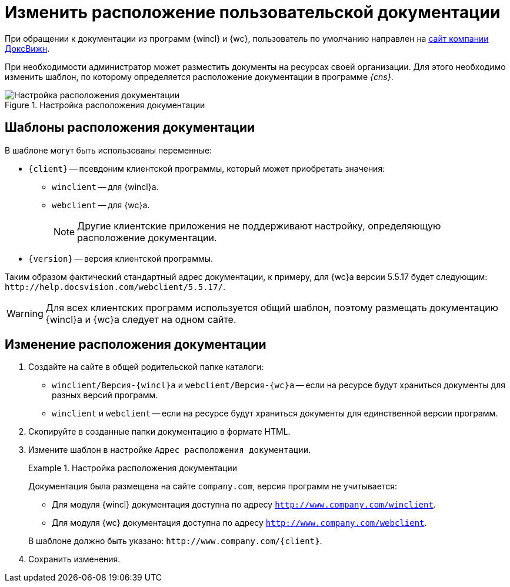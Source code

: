 = Изменить расположение пользовательской документации

При обращении к документации из программ {wincl} и {wc}, пользователь по умолчанию направлен на https://docsvision.com[сайт компании ДоксВижн].

При необходимости администратор может разместить документы на ресурсах своей организации. Для этого необходимо изменить шаблон, по которому определяется расположение документации в программе _{cns}_.

.Настройка расположения документации
image::admin:help-url.png[Настройка расположения документации]

== Шаблоны расположения документации

.В шаблоне могут быть использованы переменные:
* `\{client}` -- псевдоним клиентской программы, который может приобретать значения:
** `winclient` -- для {wincl}а.
** `webclient` -- для {wc}а.
+
[NOTE]
====
Другие клиентские приложения не поддерживают настройку, определяющую расположение документации.
====
+
* `\{version}` -- версия клиентской программы.

Таким образом фактический стандартный адрес документации, к примеру, для {wc}а версии 5.5.17 будет следующим: `\http://help.docsvision.com/webclient/5.5.17/`.

WARNING: Для всех клиентских программ используется общий шаблон, поэтому размещать документацию {wincl}а и {wc}а следует на одном сайте.

== Изменение расположения документации

. Создайте на сайте в общей родительской папке каталоги:
+
* `winclient/Версия-{wincl}а` и `webclient/Версия-{wc}а` -- если на ресурсе будут храниться документы для разных версий программ.
* `winclient` и `webclient` -- если на ресурсе будут храниться документы для единственной версии программ.
+
. Скопируйте в созданные папки документацию в формате HTML.
. Измените шаблон в настройке `Адрес расположения документации`.
+
.Настройка расположения документации
====
Документация была размещена на сайте `company.com`, версия программ не учитывается:

* Для модуля {wincl} документация доступна по адресу `http://www.company.com/winclient`.
* Для модуля {wc} документация доступна по адресу `http://www.company.com/webclient`.

В шаблоне должно быть указано: `\http://www.company.com/\{client}`.
====
+
. Сохранить изменения.
